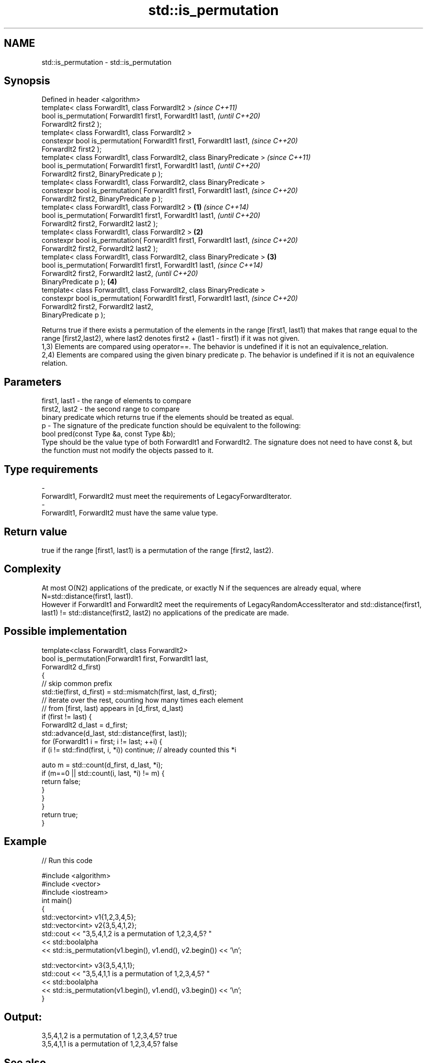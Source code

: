 .TH std::is_permutation 3 "2020.03.24" "http://cppreference.com" "C++ Standard Libary"
.SH NAME
std::is_permutation \- std::is_permutation

.SH Synopsis

  Defined in header <algorithm>
  template< class ForwardIt1, class ForwardIt2 >                                \fI(since C++11)\fP
  bool is_permutation( ForwardIt1 first1, ForwardIt1 last1,                     \fI(until C++20)\fP
  ForwardIt2 first2 );
  template< class ForwardIt1, class ForwardIt2 >
  constexpr bool is_permutation( ForwardIt1 first1, ForwardIt1 last1,           \fI(since C++20)\fP
  ForwardIt2 first2 );
  template< class ForwardIt1, class ForwardIt2, class BinaryPredicate >                        \fI(since C++11)\fP
  bool is_permutation( ForwardIt1 first1, ForwardIt1 last1,                                    \fI(until C++20)\fP
  ForwardIt2 first2, BinaryPredicate p );
  template< class ForwardIt1, class ForwardIt2, class BinaryPredicate >
  constexpr bool is_permutation( ForwardIt1 first1, ForwardIt1 last1,                          \fI(since C++20)\fP
  ForwardIt2 first2, BinaryPredicate p );
  template< class ForwardIt1, class ForwardIt2 >                        \fB(1)\fP                                   \fI(since C++14)\fP
  bool is_permutation( ForwardIt1 first1, ForwardIt1 last1,                                                   \fI(until C++20)\fP
  ForwardIt2 first2, ForwardIt2 last2 );
  template< class ForwardIt1, class ForwardIt2 >                            \fB(2)\fP
  constexpr bool is_permutation( ForwardIt1 first1, ForwardIt1 last1,                                         \fI(since C++20)\fP
  ForwardIt2 first2, ForwardIt2 last2 );
  template< class ForwardIt1, class ForwardIt2, class BinaryPredicate >         \fB(3)\fP
  bool is_permutation( ForwardIt1 first1, ForwardIt1 last1,                                                                  \fI(since C++14)\fP
  ForwardIt2 first2, ForwardIt2 last2,                                                                                       \fI(until C++20)\fP
  BinaryPredicate p );                                                                         \fB(4)\fP
  template< class ForwardIt1, class ForwardIt2, class BinaryPredicate >
  constexpr bool is_permutation( ForwardIt1 first1, ForwardIt1 last1,                                                        \fI(since C++20)\fP
  ForwardIt2 first2, ForwardIt2 last2,
  BinaryPredicate p );

  Returns true if there exists a permutation of the elements in the range [first1, last1) that makes that range equal to the range [first2,last2), where last2 denotes first2 + (last1 - first1) if it was not given.
  1,3) Elements are compared using operator==. The behavior is undefined if it is not an equivalence_relation.
  2,4) Elements are compared using the given binary predicate p. The behavior is undefined if it is not an equivalence relation.

.SH Parameters


  first1, last1 - the range of elements to compare
  first2, last2 - the second range to compare
                  binary predicate which returns true if the elements should be treated as equal.
  p             - The signature of the predicate function should be equivalent to the following:
                  bool pred(const Type &a, const Type &b);
                  Type should be the value type of both ForwardIt1 and ForwardIt2. The signature does not need to have const &, but the function must not modify the objects passed to it. 
.SH Type requirements
  -
  ForwardIt1, ForwardIt2 must meet the requirements of LegacyForwardIterator.
  -
  ForwardIt1, ForwardIt2 must have the same value type.


.SH Return value

  true if the range [first1, last1) is a permutation of the range [first2, last2).

.SH Complexity

  At most O(N2) applications of the predicate, or exactly N if the sequences are already equal, where N=std::distance(first1, last1).
  However if ForwardIt1 and ForwardIt2 meet the requirements of LegacyRandomAccessIterator and std::distance(first1, last1) != std::distance(first2, last2) no applications of the predicate are made.

.SH Possible implementation



    template<class ForwardIt1, class ForwardIt2>
    bool is_permutation(ForwardIt1 first, ForwardIt1 last,
                        ForwardIt2 d_first)
    {
       // skip common prefix
       std::tie(first, d_first) = std::mismatch(first, last, d_first);
       // iterate over the rest, counting how many times each element
       // from [first, last) appears in [d_first, d_last)
       if (first != last) {
           ForwardIt2 d_last = d_first;
           std::advance(d_last, std::distance(first, last));
           for (ForwardIt1 i = first; i != last; ++i) {
                if (i != std::find(first, i, *i)) continue; // already counted this *i

                auto m = std::count(d_first, d_last, *i);
                if (m==0 || std::count(i, last, *i) != m) {
                    return false;
                }
            }
        }
        return true;
    }



.SH Example

  
// Run this code

    #include <algorithm>
    #include <vector>
    #include <iostream>
    int main()
    {
        std::vector<int> v1{1,2,3,4,5};
        std::vector<int> v2{3,5,4,1,2};
        std::cout << "3,5,4,1,2 is a permutation of 1,2,3,4,5? "
                  << std::boolalpha
                  << std::is_permutation(v1.begin(), v1.end(), v2.begin()) << '\\n';

        std::vector<int> v3{3,5,4,1,1};
        std::cout << "3,5,4,1,1 is a permutation of 1,2,3,4,5? "
                  << std::boolalpha
                  << std::is_permutation(v1.begin(), v1.end(), v3.begin()) << '\\n';
    }

.SH Output:

    3,5,4,1,2 is a permutation of 1,2,3,4,5? true
    3,5,4,1,1 is a permutation of 1,2,3,4,5? false


.SH See also


                   generates the next greater lexicographic permutation of a range of elements
  next_permutation \fI(function template)\fP
                   generates the next smaller lexicographic permutation of a range of elements
  prev_permutation \fI(function template)\fP




